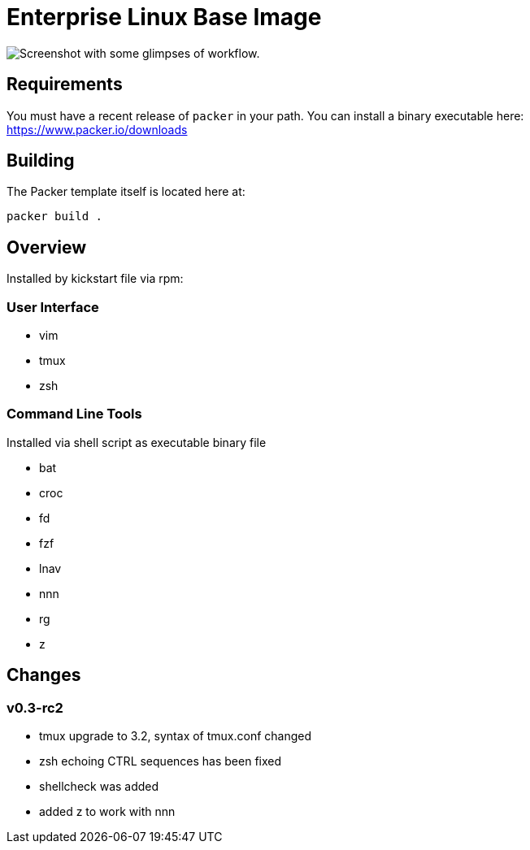 # Enterprise Linux Base Image

image::screenshot.png[Screenshot with some glimpses of workflow.]

## Requirements

You must have a recent release of `packer` in your path. You can install a binary executable here: https://www.packer.io/downloads

## Building

The Packer template itself is located here at:

  packer build .

## Overview

Installed by kickstart file via rpm:

### User Interface

* vim
* tmux
* zsh

### Command Line Tools

Installed via shell script as executable binary file

* bat
* croc
* fd
* fzf
* lnav
* nnn
* rg
* z


## Changes

### v0.3-rc2
- tmux upgrade to 3.2, syntax of tmux.conf changed
- zsh echoing CTRL sequences has been fixed
- shellcheck was added
- added z to work with nnn
